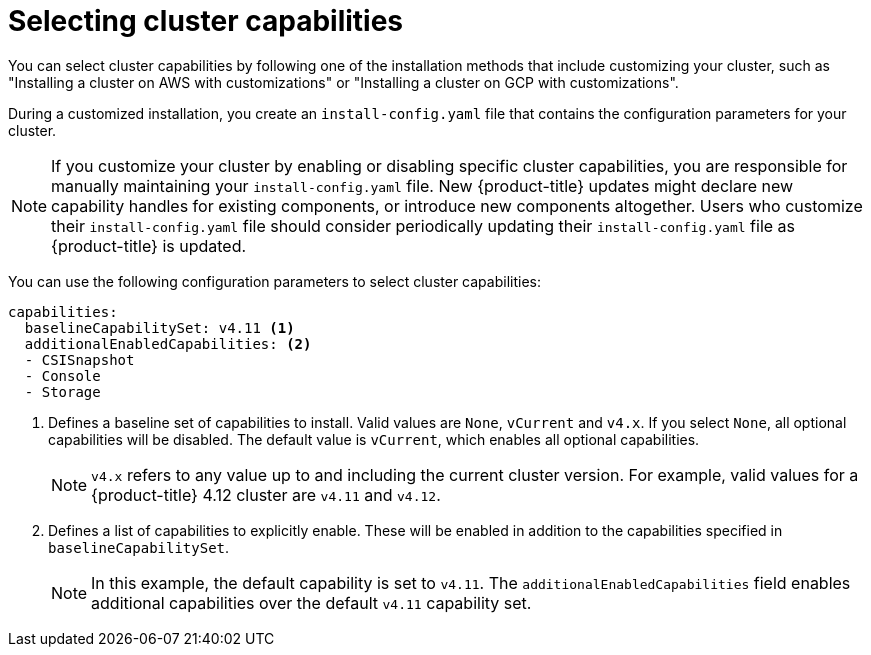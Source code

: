 // Module included in the following assemblies:
//
// * installing/cluster-capabilities.adoc

:_mod-docs-content-type: PROCEDURE
[id="selecting-cluster-capabilities_{context}"]
= Selecting cluster capabilities
You can select cluster capabilities by following one of the installation methods that include customizing your cluster, such as "Installing a cluster on AWS with customizations" or "Installing a cluster on GCP with customizations".

During a customized installation, you create an `install-config.yaml` file that contains the configuration parameters for your cluster.

[NOTE]
====
If you customize your cluster by enabling or disabling specific cluster capabilities, you are responsible for manually maintaining your `install-config.yaml` file. New {product-title} updates might declare new capability handles for existing components, or introduce new components altogether. Users who customize their `install-config.yaml` file should consider periodically updating their `install-config.yaml` file as {product-title} is updated.
====

You can use the following configuration parameters to select cluster capabilities:

[source,yaml]
----
capabilities:
  baselineCapabilitySet: v4.11 <1>
  additionalEnabledCapabilities: <2>
  - CSISnapshot
  - Console
  - Storage
----
<1> Defines a baseline set of capabilities to install. Valid values are `None`, `vCurrent` and `v4.x`. If you select `None`, all optional capabilities will be disabled. The default value is `vCurrent`, which enables all optional capabilities.
+
[NOTE]
====
`v4.x` refers to any value up to and including the current cluster version.
For example, valid values for a {product-title} 4.12 cluster are `v4.11` and `v4.12`.
====
<2> Defines a list of capabilities to explicitly enable. These will be enabled in addition to the capabilities specified in `baselineCapabilitySet`.
+
[NOTE]
====
In this example, the default capability is set to `v4.11`. The `additionalEnabledCapabilities` field enables additional capabilities over the default `v4.11` capability set.
====